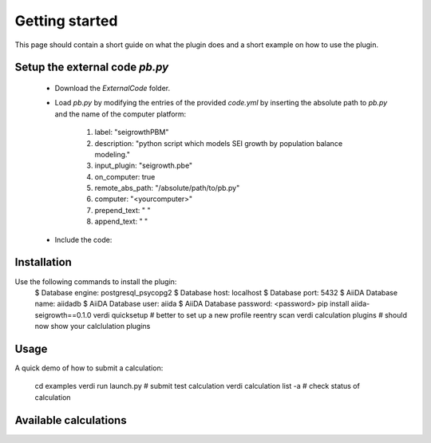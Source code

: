 ===============
Getting started
===============

This page should contain a short guide on what the plugin does and
a short example on how to use the plugin.

Setup the external code *pb.py*
++++++++++++++++++++++++
	- Download the *ExternalCode* folder.

	- Load *pb.py* by modifying the entries of the provided *code.yml* by inserting the absolute path to *pb.py* and the name of the computer platform:

		1) label: "seigrowthPBM"
		2) description:  "python script which models SEI growth by population balance modeling."
		3) input_plugin: "seigrowth.pbe"
		4) on_computer: true
		5) remote_abs_path: "/absolute/path/to/pb.py"
		6) computer: "<yourcomputer>"
		7) prepend_text: " "
		8) append_text: " "

	- Include the code: 
	.. code-block:: console 
		verdi code setup --config code.yml

Installation
++++++++++++

Use the following commands to install the plugin:
	.. code-block:: console
 	$ Database engine: postgresql_psycopg2
   	$ Database host: localhost
   	$ Database port: 5432
   	$ AiiDA Database name: aiidadb
   	$ AiiDA Database user: aiida
  	$ AiiDA Database password: <password>
	pip install aiida-seigrowth==0.1.0
    	verdi quicksetup  # better to set up a new profile
    	reentry scan
	verdi calculation plugins  # should now show your calclulation plugins

Usage
+++++

A quick demo of how to submit a calculation:

    cd examples
    verdi run launch.py        # submit test calculation
    verdi calculation list -a  # check status of calculation

Available calculations
++++++++++++++++++++++

.. aiida-calcjob:: PbeSeiCalculation
    :module: aiida_seigrowth.calculations

